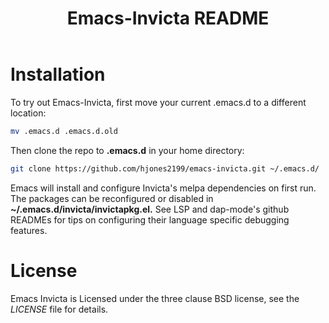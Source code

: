 #+TITLE: Emacs-Invicta README

[[https://www.gnu.org/software/emacs/][file:https://img.shields.io/badge/Made%20For-Emacs%2026+-8732d7#.png]]

* Installation
To try out Emacs-Invicta, first move your current .emacs.d to a different location:
#+begin_src sh
mv .emacs.d .emacs.d.old
#+end_src
Then clone the repo to *.emacs.d* in your home directory:
#+begin_src sh
git clone https://github.com/hjones2199/emacs-invicta.git ~/.emacs.d/
#+end_src
Emacs will install and configure Invicta's melpa dependencies on first run. The packages
can be reconfigured or disabled in *~/.emacs.d/invicta/invictapkg.el.* See LSP and
dap-mode's github READMEs for tips on configuring their language specific debugging
features.

* License
Emacs Invicta is Licensed under the three clause BSD license, see the /LICENSE/ file
for details.
